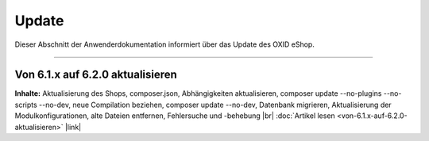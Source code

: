 Update
======

Dieser Abschnitt der Anwenderdokumentation informiert über das Update des OXID eShop.

-----------------------------------------------------------------------------------------

Von 6.1.x auf 6.2.0 aktualisieren
---------------------------------
**Inhalte:** Aktualisierung des Shops, composer.json, Abhängigkeiten aktualisieren, composer update --no-plugins --no-scripts --no-dev, neue Compilation beziehen, composer update --no-dev, Datenbank migrieren, Aktualisierung der Modulkonfigurationen, alte Dateien entfernen, Fehlersuche und -behebung |br|
:doc:`Artikel lesen <von-6.1.x-auf-6.2.0-aktualisieren>` |link|


.. Intern: oxbahv, Status: